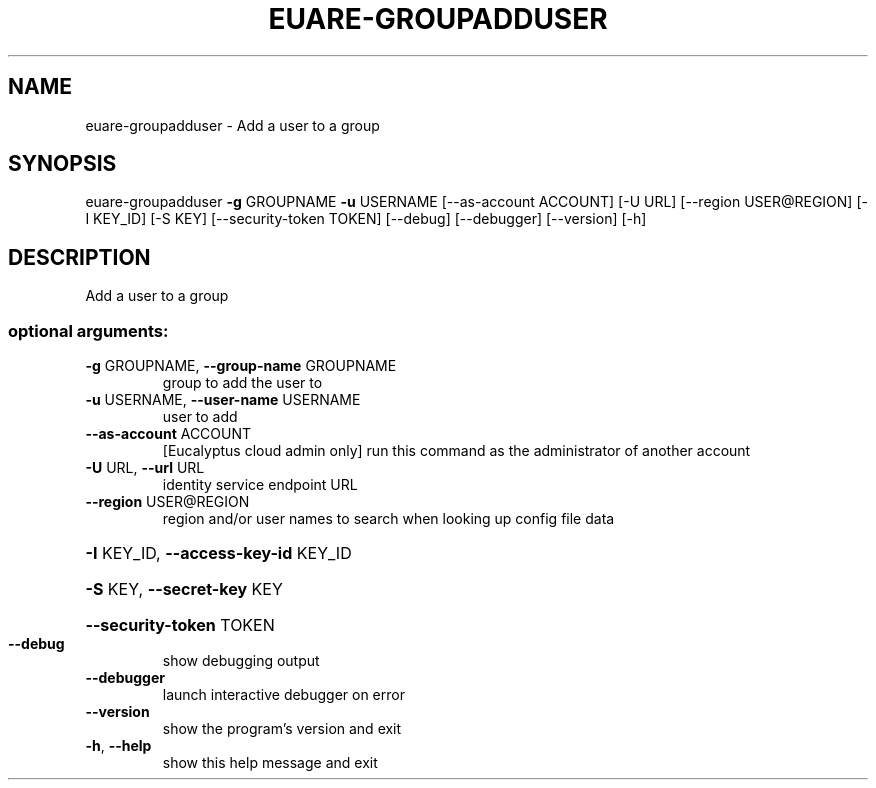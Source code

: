 .\" DO NOT MODIFY THIS FILE!  It was generated by help2man 1.44.1.
.TH EUARE-GROUPADDUSER "1" "September 2014" "euca2ools 3.2.0" "User Commands"
.SH NAME
euare-groupadduser \- Add a user to a group
.SH SYNOPSIS
euare\-groupadduser \fB\-g\fR GROUPNAME \fB\-u\fR USERNAME [\-\-as\-account ACCOUNT]
[\-U URL] [\-\-region USER@REGION] [\-I KEY_ID] [\-S KEY]
[\-\-security\-token TOKEN] [\-\-debug] [\-\-debugger]
[\-\-version] [\-h]
.SH DESCRIPTION
Add a user to a group
.SS "optional arguments:"
.TP
\fB\-g\fR GROUPNAME, \fB\-\-group\-name\fR GROUPNAME
group to add the user to
.TP
\fB\-u\fR USERNAME, \fB\-\-user\-name\fR USERNAME
user to add
.TP
\fB\-\-as\-account\fR ACCOUNT
[Eucalyptus cloud admin only] run this command as the
administrator of another account
.TP
\fB\-U\fR URL, \fB\-\-url\fR URL
identity service endpoint URL
.TP
\fB\-\-region\fR USER@REGION
region and/or user names to search when looking up
config file data
.HP
\fB\-I\fR KEY_ID, \fB\-\-access\-key\-id\fR KEY_ID
.HP
\fB\-S\fR KEY, \fB\-\-secret\-key\fR KEY
.HP
\fB\-\-security\-token\fR TOKEN
.TP
\fB\-\-debug\fR
show debugging output
.TP
\fB\-\-debugger\fR
launch interactive debugger on error
.TP
\fB\-\-version\fR
show the program's version and exit
.TP
\fB\-h\fR, \fB\-\-help\fR
show this help message and exit
